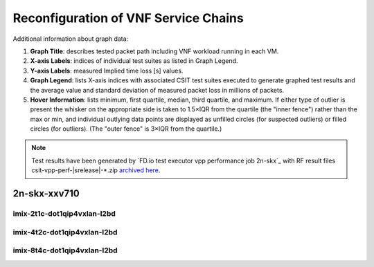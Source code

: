 
.. raw:: latex

    \clearpage

.. raw:: html

    <script type="text/javascript">

        function getDocHeight(doc) {
            doc = doc || document;
            var body = doc.body, html = doc.documentElement;
            var height = Math.max( body.scrollHeight, body.offsetHeight,
                html.clientHeight, html.scrollHeight, html.offsetHeight );
            return height;
        }

        function setIframeHeight(id) {
            var ifrm = document.getElementById(id);
            var doc = ifrm.contentDocument? ifrm.contentDocument:
                ifrm.contentWindow.document;
            ifrm.style.visibility = 'hidden';
            ifrm.style.height = "10px"; // reset to minimal height ...
            // IE opt. for bing/msn needs a bit added or scrollbar appears
            ifrm.style.height = getDocHeight( doc ) + 4 + "px";
            ifrm.style.visibility = 'visible';
        }

    </script>

.. _vnf_service_chains_reconf:

Reconfiguration of VNF Service Chains
=====================================

Additional information about graph data:

#. **Graph Title**: describes tested packet path including VNF workload
   running in each VM.

#. **X-axis Labels**: indices of individual test suites as listed in
   Graph Legend.

#. **Y-axis Labels**: measured Implied time loss [s] values.

#. **Graph Legend**: lists X-axis indices with associated CSIT test
   suites executed to generate graphed test results and the average value and
   standard deviation of measured packet loss in millions of packets.

#. **Hover Information**: lists minimum, first quartile, median,
   third quartile, and maximum. If either type of outlier is present the
   whisker on the appropriate side is taken to 1.5×IQR from the quartile
   (the "inner fence") rather than the max or min, and individual outlying
   data points are displayed as unfilled circles (for suspected outliers)
   or filled circles (for outliers). (The "outer fence" is 3×IQR from the
   quartile.)

.. note::

    Test results have been generated by
    `FD.io test executor vpp performance job 2n-skx`_ with RF
    result files csit-vpp-perf-|srelease|-\*.zip
    `archived here <../../_static/archive/>`_.

.. raw:: latex

    \clearpage

2n-skx-xxv710
~~~~~~~~~~~~~

imix-2t1c-dot1qip4vxlan-l2bd
----------------------------

.. raw:: html

    <center>
    <iframe id="01" onload="setIframeHeight(this.id)" width="700" frameborder="0" scrolling="no" src="../../_static/vpp/2n-skx-xxv710-imix-2t1c-dot1qip4vxlan-l2bd-reconf.html"></iframe>
    </center>

.. raw:: latex

    \begin{figure}[H]
        \centering
            \graphicspath{{../_build/_static/vpp/}}
            \includegraphics[clip, trim=0cm 0cm 5cm 0cm, width=0.70\textwidth]{2n-skx-xxv710-imix-2t1c-dot1qip4vxlan-l2bd-reconf}
            \label{fig:2n-skx-xxv710-imix-2t1c-dot1qip4vxlan-l2bd-reconf}
    \end{figure}

.. raw:: latex

    \clearpage

imix-4t2c-dot1qip4vxlan-l2bd
----------------------------

.. raw:: html

    <center>
    <iframe id="02" onload="setIframeHeight(this.id)" width="700" frameborder="0" scrolling="no" src="../../_static/vpp/2n-skx-xxv710-imix-4t2c-dot1qip4vxlan-l2bd-reconf.html"></iframe>
    </center>

.. raw:: latex

    \begin{figure}[H]
        \centering
            \graphicspath{{../_build/_static/vpp/}}
            \includegraphics[clip, trim=0cm 0cm 5cm 0cm, width=0.70\textwidth]{2n-skx-xxv710-imix-4t2c-dot1qip4vxlan-l2bd-reconf}
            \label{fig:2n-skx-xxv710-imix-4t2c-dot1qip4vxlan-l2bd-reconf}
    \end{figure}

.. raw:: latex

    \clearpage

imix-8t4c-dot1qip4vxlan-l2bd
----------------------------

.. raw:: html

    <center>
    <iframe id="03" onload="setIframeHeight(this.id)" width="700" frameborder="0" scrolling="no" src="../../_static/vpp/2n-skx-xxv710-imix-8t4c-dot1qip4vxlan-l2bd-reconf.html"></iframe>
    </center>

.. raw:: latex

    \begin{figure}[H]
        \centering
            \graphicspath{{../_build/_static/vpp/}}
            \includegraphics[clip, trim=0cm 0cm 5cm 0cm, width=0.70\textwidth]{2n-skx-xxv710-imix-8t4c-dot1qip4vxlan-l2bd-reconf}
            \label{fig:2n-skx-xxv710-imix-8t4c-dot1qip4vxlan-l2bd-reconf}
    \end{figure}
